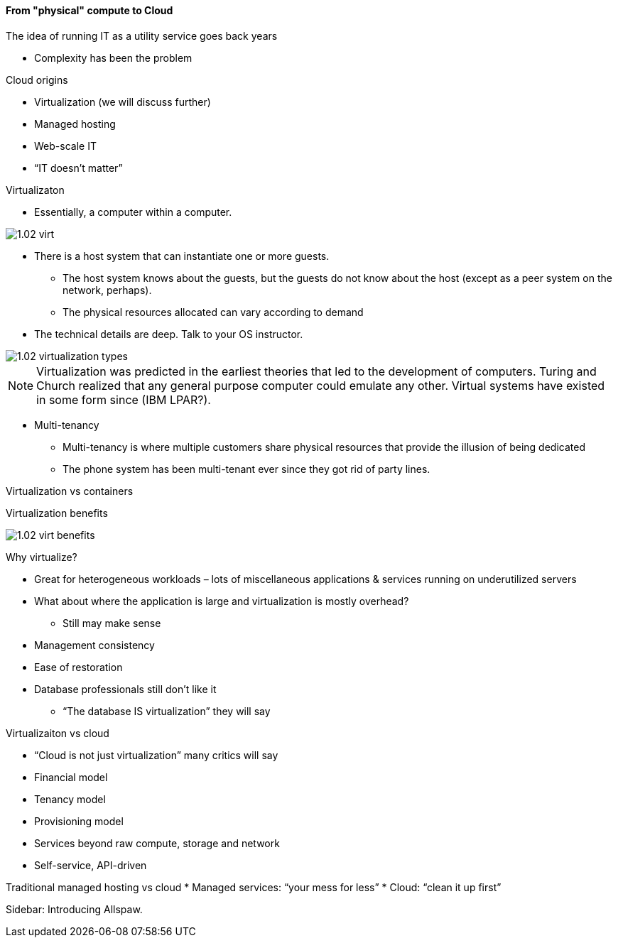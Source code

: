 ==== From "physical" compute to Cloud


The idea of running IT as a utility service goes back years

* Complexity has been the problem

Cloud origins

* Virtualization (we will discuss further)
* Managed hosting
* Web-scale IT
* “IT doesn’t matter”

Virtualizaton

* Essentially, a computer within a computer.

image::images/1.02-virt.png[]

* There is a host system that can instantiate one or more guests.
 - The host system knows about the guests, but the guests do not know about the host (except as a peer system on the network, perhaps).
 - The physical resources allocated can vary according to demand

* The technical details are deep. Talk to your
OS instructor.

image::images/1.02-virtualization-types.png[]

****
NOTE: Virtualization was predicted in the earliest theories that led to the development of computers. Turing and Church realized that any general purpose computer could emulate any other. Virtual systems have existed in some form since (IBM LPAR?).
****

* Multi-tenancy
 - Multi-tenancy is where multiple customers share physical resources that provide the illusion of being dedicated
 - The phone system has been multi-tenant ever since they got rid of party lines.


Virtualization vs containers

Virtualization benefits

image::images/1.02-virt-benefits.png[]

Why virtualize?

* Great for heterogeneous workloads – lots of miscellaneous applications & services running on underutilized servers
* What about where the application is large and virtualization is mostly overhead?
 - Still may make sense
* Management consistency
* Ease of restoration
* Database professionals still don’t like it
 - “The database IS virtualization” they will say

Virtualizaiton vs cloud

* “Cloud is not just virtualization” many critics will say
* Financial model
* Tenancy model
* Provisioning model
* Services beyond raw compute, storage and network
* Self-service, API-driven

Traditional managed hosting vs cloud
* Managed services: “your mess for less”
* Cloud: “clean it up first”

****
Sidebar: Introducing Allspaw.
****
